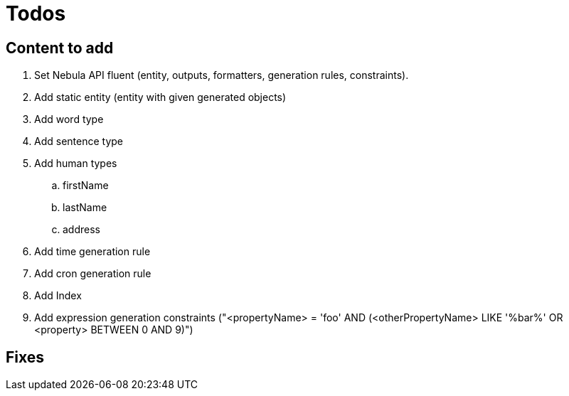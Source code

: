 = Todos

== Content to add

. Set Nebula API fluent (entity, outputs, formatters, generation rules, constraints).
. Add static entity (entity with given generated objects)
. Add word type
. Add sentence type
. Add human types
.. firstName
.. lastName
.. address
. Add time generation rule
. Add cron generation rule
. Add Index
. Add expression generation constraints ("<propertyName> = 'foo' AND (<otherPropertyName> LIKE '%bar%' OR <property> BETWEEN 0 AND 9)")

== Fixes
